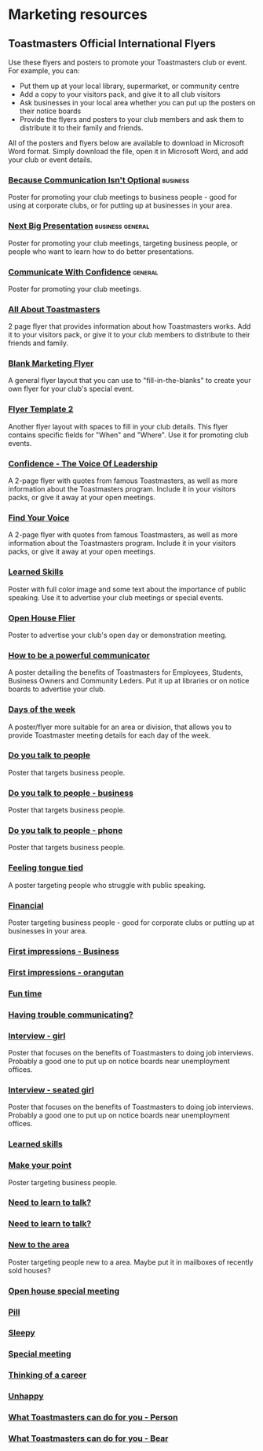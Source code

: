 #+HTML_HEAD: <link rel="stylesheet" type="text/css" href="http://thomasf.github.io/solarized-css/solarized-light.min.css" />

* Marketing resources
** Toastmasters Official International Flyers
Use these flyers and posters to promote your Toastmasters club or event. For example, you can:
 * Put them up at your local library, supermarket, or community centre
 * Add a copy to your visitors pack, and give it to all club visitors
 * Ask businesses in your local area whether you can put up the posters on their notice boards
 * Provide the flyers and posters to your club members and ask them to distribute it to their family and friends.

All of the posters and flyers below are available to download in Microsoft Word format. Simply download the file, open it in Microsoft Word, and add your club or event details.

*** [[file:resources/marketing-toolbox/tmi-flyers/113-because-communication-isnt-optional.docx][Because Communication Isn't Optional]] :business:
[[file:resources/marketing-toolbox/tmi-flyers/113-because-communication-isnt-optional.png]]
Poster for promoting your club meetings to business people - good for using at corporate clubs, or for putting up at businesses in your area.
*** [[file:resources/marketing-toolbox/tmi-flyers/115-next-big-presentation.docx][Next Big Presentation]] :business:general:
[[file:resources/marketing-toolbox/tmi-flyers/115-next-big-presentation.png]]
Poster for promoting your club meetings, targeting business people, or people who want to learn how to do better presentations.
*** [[file:resources/marketing-toolbox/tmi-flyers/116-communicate-with-confidence-flyer.docx][Communicate With Confidence]] :general:
[[file:resources/marketing-toolbox/tmi-flyers/116-communicate-with-confidence-flyer.png]]
Poster for promoting your club meetings.
*** [[file:resources/marketing-toolbox/tmi-flyers/124-all-about-toastmasters.docx][All About Toastmasters]]
[[file:resources/marketing-toolbox/tmi-flyers/124-all-about-toastmasters-0.png]]
[[file:resources/marketing-toolbox/tmi-flyers/124-all-about-toastmasters-1.png]]
2 page flyer that provides information about how Toastmasters works. Add it to your visitors pack, or give it to your club members to distribute to their friends and family.
*** [[file:resources/marketing-toolbox/tmi-flyers/blank-marketing-flyer-background.doc][Blank Marketing Flyer]]
[[file:resources/marketing-toolbox/tmi-flyers/blank-marketing-flyer-background.png]]
A general flyer layout that you can use to "fill-in-the-blanks" to create your own flyer for your club's special event.
*** [[file:resources/marketing-toolbox/tmi-flyers/flier-template-blank-with-background.docx][Flyer Template 2]]
[[file:resources/marketing-toolbox/tmi-flyers/flier-template-blank-with-background.png]]
Another flyer layout with spaces to fill in your club details. This flyer contains specific fields for "When" and "Where". Use it for promoting club events.
*** [[file:resources/marketing-toolbox/tmi-flyers/confid-the-voice-of-leadership.docx][Confidence - The Voice Of Leadership]]
[[file:resources/marketing-toolbox/tmi-flyers/confid-the-voice-of-leadership-0.png]]
[[file:resources/marketing-toolbox/tmi-flyers/confid-the-voice-of-leadership-1.png]]
A 2-page flyer with quotes from famous Toastmasters, as well as more information about the Toastmasters program. Include it in your visitors packs, or give it away at your open meetings.
*** [[file:resources/marketing-toolbox/tmi-flyers/find-your-voice.docx][Find Your Voice]]
[[file:resources/marketing-toolbox/tmi-flyers/find-your-voice-0.png]]
[[file:resources/marketing-toolbox/tmi-flyers/find-your-voice-1.png]]
A 2-page flyer with quotes from famous Toastmasters, as well as more information about the Toastmasters program. Include it in your visitors packs, or give it away at your open meetings.
*** [[file:resources/marketing-toolbox/tmi-flyers/learned-skills.docx][Learned Skills]]
[[file:resources/marketing-toolbox/tmi-flyers/learned-skills.png]]
Poster with full color image and some text about the importance of public speaking. Use it to advertise your club meetings or special events.
*** [[file:resources/marketing-toolbox/tmi-flyers/open-house-flier.docx][Open House Flier]]
[[file:resources/marketing-toolbox/tmi-flyers/open-house-flier.png]]
Poster to advertise your club's open day or demonstration meeting.
*** [[file:resources/marketing-toolbox/other-flyers/be-a-powerful-communicator-v-students.doc][How to be a powerful communicator]]
[[file:resources/marketing-toolbox/other-flyers/be-a-powerful-communicator-v-students.png]]
A poster detailing the benefits of Toastmasters for Employees, Students, Business Owners and Community Leders. Put it up at libraries or on notice boards to advertise your club.
*** [[file:resources/marketing-toolbox/other-flyers/days-of-the-week----adaptable-to-suit-your-division-or-area.docx][Days of the week]]
[[file:resources/marketing-toolbox/other-flyers/days-of-the-week----adaptable-to-suit-your-division-or-area.png]]
A poster/flyer more suitable for an area or division, that allows you to provide Toastmaster meeting details for each day of the week.
*** [[file:resources/marketing-toolbox/other-flyers/do-you-talk-to-people---vsn-1.docx][Do you talk to people]]
[[file:resources/marketing-toolbox/other-flyers/do-you-talk-to-people---vsn-1.png]]
Poster that targets business people.
*** [[file:resources/marketing-toolbox/other-flyers/do-you-talk-to-people---vsn-2-busi.docx][Do you talk to people - business]]
[[file:resources/marketing-toolbox/other-flyers/do-you-talk-to-people---vsn-2-busi.png]]
Poster that targets business people.
*** [[file:resources/marketing-toolbox/other-flyers/do-you-talk-to-people---vsn-3-phone.docx][Do you talk to people - phone]]
[[file:resources/marketing-toolbox/other-flyers/do-you-talk-to-people---vsn-3-phone.png]]
Poster that targets business people.
*** [[file:resources/marketing-toolbox/other-flyers/feeling-tongue-tied.docx][Feeling tongue tied]]
[[file:resources/marketing-toolbox/other-flyers/feeling-tongue-tied.png]]
A poster targeting people who struggle with public speaking.
*** [[file:resources/marketing-toolbox/other-flyers/financial-vsn1.docx][Financial]]
[[file:resources/marketing-toolbox/other-flyers/financial-vsn1.png]]
Poster targeting business people - good for corporate clubs or putting up at businesses in your area.
*** [[file:resources/marketing-toolbox/other-flyers/first-impression-vsn-1-busin.docx][First impressions - Business]]
[[file:resources/marketing-toolbox/other-flyers/first-impression-vsn-1-busin.png]]
*** [[file:resources/marketing-toolbox/other-flyers/first-impression-vsn-2-orangutan.docx][First impressions - orangutan]]
[[file:resources/marketing-toolbox/other-flyers/first-impression-vsn-2-orangutan.png]]
*** [[file:resources/marketing-toolbox/other-flyers/fun-time.docx][Fun time]]
[[file:resources/marketing-toolbox/other-flyers/fun-time.png]]
*** [[file:resources/marketing-toolbox/other-flyers/having-trouble-communicating---humourous-dog.docx][Having trouble communicating?]]
[[file:resources/marketing-toolbox/other-flyers/having-trouble-communicating---humourous-dog.png]]
*** [[file:resources/marketing-toolbox/other-flyers/interview-vsn1-girl.docx][Interview - girl]]
[[file:resources/marketing-toolbox/other-flyers/interview-vsn1-girl.png]]
Poster that focuses on the benefits of Toastmasters to doing job interviews. Probably a good one to put up on notice boards near unemployment offices.
*** [[file:resources/marketing-toolbox/other-flyers/interview-vsn-2-seated-girl.docx][Interview - seated girl]]
[[file:resources/marketing-toolbox/other-flyers/interview-vsn-2-seated-girl.png]]
Poster that focuses on the benefits of Toastmasters to doing job interviews. Probably a good one to put up on notice boards near unemployment offices.
*** [[file:resources/marketing-toolbox/other-flyers/learned-skills.docx][Learned skills]]
[[file:resources/marketing-toolbox/other-flyers/learned-skills.png]]
*** [[file:resources/marketing-toolbox/other-flyers/make-your-point-vsn1.docx][Make your point]]
[[file:resources/marketing-toolbox/other-flyers/make-your-point-vsn1.png]]
Poster targeting business people.
*** [[file:resources/marketing-toolbox/other-flyers/need-to-learn-to-talk--vsn.1.docx][Need to learn to talk?]]
[[file:resources/marketing-toolbox/other-flyers/need-to-learn-to-talk--vsn.1.png]]
*** [[file:resources/marketing-toolbox/other-flyers/need-to-learn-to-talk--vsn.2.docx][Need to learn to talk?]]
[[file:resources/marketing-toolbox/other-flyers/need-to-learn-to-talk--vsn.2.png]]
*** [[file:resources/marketing-toolbox/other-flyers/new-to-the-area.docx][New to the area]]
[[file:resources/marketing-toolbox/other-flyers/new-to-the-area.png]]
Poster targeting people new to a area. Maybe put it in mailboxes of recently sold houses?
*** [[file:resources/marketing-toolbox/other-flyers/open-house-special-meeting-flyer.docx][Open house special meeting]]
[[file:resources/marketing-toolbox/other-flyers/open-house-special-meeting-flyer.png]]
*** [[file:resources/marketing-toolbox/other-flyers/pill-vsn-1.docx][Pill]]
[[file:resources/marketing-toolbox/other-flyers/pill-vsn-1.png]]
*** [[file:resources/marketing-toolbox/other-flyers/sleepy-flyer.docx][Sleepy]]
[[file:resources/marketing-toolbox/other-flyers/sleepy-flyer.png]]
*** [[file:resources/marketing-toolbox/other-flyers/special-meeting-flyer.docx][Special meeting]]
[[file:resources/marketing-toolbox/other-flyers/special-meeting-flyer.png]]
*** [[file:resources/marketing-toolbox/other-flyers/think-of-a-career.docx][Thinking of a career]]
[[file:resources/marketing-toolbox/other-flyers/think-of-a-career.png]]
*** [[file:resources/marketing-toolbox/other-flyers/unhappy-vsn-1.docx][Unhappy]]
[[file:resources/marketing-toolbox/other-flyers/unhappy-vsn-1.png]]
*** [[file:resources/marketing-toolbox/other-flyers/what-can-tm-do-4-u-vsn-1-person.docx][What Toastmasters can do for you - Person]]
[[file:resources/marketing-toolbox/other-flyers/what-can-tm-do-4-u-vsn-1-person.png]]
*** [[file:resources/marketing-toolbox/other-flyers/what-can-tm-do-4-u-vsn-2-bear.docx][What Toastmasters can do for you - Bear]]
[[file:resources/marketing-toolbox/other-flyers/what-can-tm-do-4-u-vsn-2-bear.png]]




